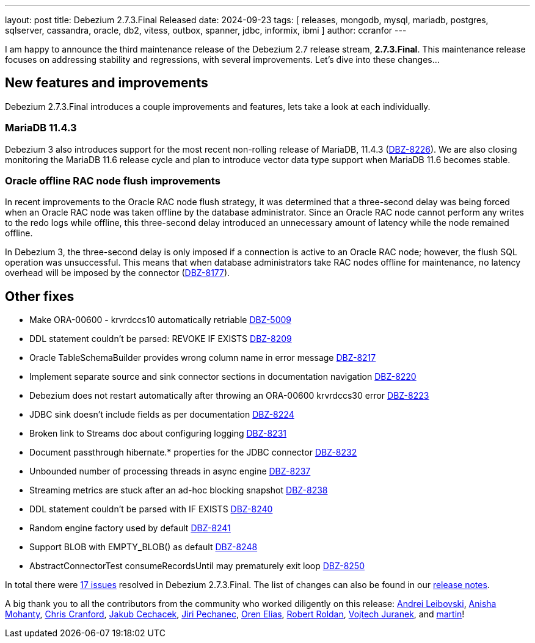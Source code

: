 ---
layout: post
title:  Debezium 2.7.3.Final Released
date:   2024-09-23
tags: [ releases, mongodb, mysql, mariadb, postgres, sqlserver, cassandra, oracle, db2, vitess, outbox, spanner, jdbc, informix, ibmi ]
author: ccranfor
---

I am happy to announce the third maintenance release of the Debezium 2.7 release stream, **2.7.3.Final**.
This maintenance release focuses on addressing stability and regressions, with several improvements.
Let's dive into these changes...

+++<!-- more -->+++

[id="new-features-and-improvements"]
== New features and improvements

Debezium 2.7.3.Final introduces a couple improvements and features, lets take a look at each individually.

=== MariaDB 11.4.3

Debezium 3 also introduces support for the most recent non-rolling release of MariaDB, 11.4.3 (https://issues.redhat.com/browse/DBZ-8226[DBZ-8226]).
We are also closing monitoring the MariaDB 11.6 release cycle and plan to introduce vector data type support when MariaDB 11.6 becomes stable.

=== Oracle offline RAC node flush improvements

In recent improvements to the Oracle RAC node flush strategy, it was determined that a three-second delay was being forced when an Oracle RAC node was taken offline by the database administrator.
Since an Oracle RAC node cannot perform any writes to the redo logs while offline, this three-second delay introduced an unnecessary amount of latency while the node remained offline.

In Debezium 3, the three-second delay is only imposed if a connection is active to an Oracle RAC node; however, the flush SQL operation was unsuccessful.
This means that when database administrators take RAC nodes offline for maintenance, no latency overhead will be imposed by the connector (https://issues.redhat.com/browse/DBZ-8177[DBZ-8177]).

[id="other-fixes"]
== Other fixes

* Make ORA-00600 - krvrdccs10 automatically retriable https://issues.redhat.com/browse/DBZ-5009[DBZ-5009]
* DDL statement couldn't be parsed: REVOKE IF EXISTS https://issues.redhat.com/browse/DBZ-8209[DBZ-8209]
* Oracle TableSchemaBuilder provides wrong column name in error message https://issues.redhat.com/browse/DBZ-8217[DBZ-8217]
* Implement separate source and sink connector sections in documentation navigation https://issues.redhat.com/browse/DBZ-8220[DBZ-8220]
* Debezium does not restart automatically after throwing an ORA-00600 krvrdccs30 error https://issues.redhat.com/browse/DBZ-8223[DBZ-8223]
* JDBC sink doesn't include fields as per documentation https://issues.redhat.com/browse/DBZ-8224[DBZ-8224]
* Broken link to Streams doc about configuring logging  https://issues.redhat.com/browse/DBZ-8231[DBZ-8231]
* Document passthrough hibernate.* properties for the JDBC connector https://issues.redhat.com/browse/DBZ-8232[DBZ-8232]
* Unbounded number of processing threads in async engine https://issues.redhat.com/browse/DBZ-8237[DBZ-8237]
* Streaming metrics are stuck after an ad-hoc blocking snapshot https://issues.redhat.com/browse/DBZ-8238[DBZ-8238]
* DDL statement couldn't be parsed with IF EXISTS https://issues.redhat.com/browse/DBZ-8240[DBZ-8240]
* Random engine factory used by default https://issues.redhat.com/browse/DBZ-8241[DBZ-8241]
* Support BLOB with EMPTY_BLOB() as default https://issues.redhat.com/browse/DBZ-8248[DBZ-8248]
* AbstractConnectorTest consumeRecordsUntil may prematurely exit loop https://issues.redhat.com/browse/DBZ-8250[DBZ-8250]

In total there were https://issues.redhat.com/issues/?jql=project%20%3D%20DBZ%20and%20fixVersion%20%20in%20(2.7.3.Final)[17 issues] resolved in Debezium 2.7.3.Final.
The list of changes can also be found in our https://debezium.io/releases/2.7[release notes].

A big thank you to all the contributors from the community who worked diligently on this release:
https://github.com/m8719-github[Andrei Leibovski],
https://github.com/ani-sha[Anisha Mohanty],
https://github.com/Naros[Chris Cranford],
https://github.com/jcechace[Jakub Cechacek],
https://github.com/jpechane[Jiri Pechanec],
https://github.com/zalmane[Oren Elias],
https://github.com/roldanbob[Robert Roldan],
https://github.com/vjuranek[Vojtech Juranek], and
https://github.com/msillence[martin]!
